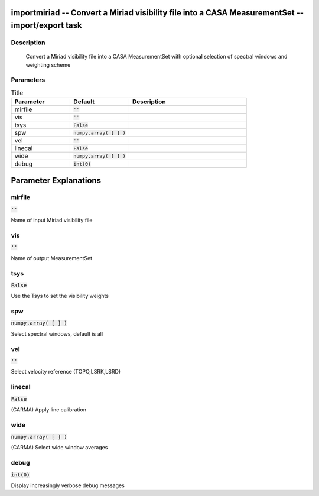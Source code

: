 importmiriad -- Convert a Miriad visibility file into a CASA MeasurementSet -- import/export task
=======================================

Description
---------------------------------------

        Convert a Miriad visibility file into a CASA MeasurementSet with 
	optional selection of spectral windows and weighting scheme
	


Parameters
---------------------------------------

.. list-table:: Title
   :widths: 25 25 50 
   :header-rows: 1
   
   * - Parameter
     - Default
     - Description
   * - mirfile
     - :code:`''`
     - 
   * - vis
     - :code:`''`
     - 
   * - tsys
     - :code:`False`
     - 
   * - spw
     - :code:`numpy.array( [  ] )`
     - 
   * - vel
     - :code:`''`
     - 
   * - linecal
     - :code:`False`
     - 
   * - wide
     - :code:`numpy.array( [  ] )`
     - 
   * - debug
     - :code:`int(0)`
     - 


Parameter Explanations
=======================================



mirfile
---------------------------------------

:code:`''`

Name of input Miriad visibility file


vis
---------------------------------------

:code:`''`

Name of output MeasurementSet


tsys
---------------------------------------

:code:`False`

Use the Tsys to set the visibility weights


spw
---------------------------------------

:code:`numpy.array( [  ] )`

Select spectral windows, default is all


vel
---------------------------------------

:code:`''`

Select velocity reference (TOPO,LSRK,LSRD)


linecal
---------------------------------------

:code:`False`

(CARMA) Apply line calibration


wide
---------------------------------------

:code:`numpy.array( [  ] )`

(CARMA) Select wide window averages


debug
---------------------------------------

:code:`int(0)`

Display increasingly verbose debug messages




